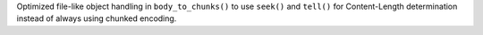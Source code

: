 Optimized file-like object handling in ``body_to_chunks()`` to use ``seek()`` and ``tell()`` for Content-Length determination instead of always using chunked encoding.